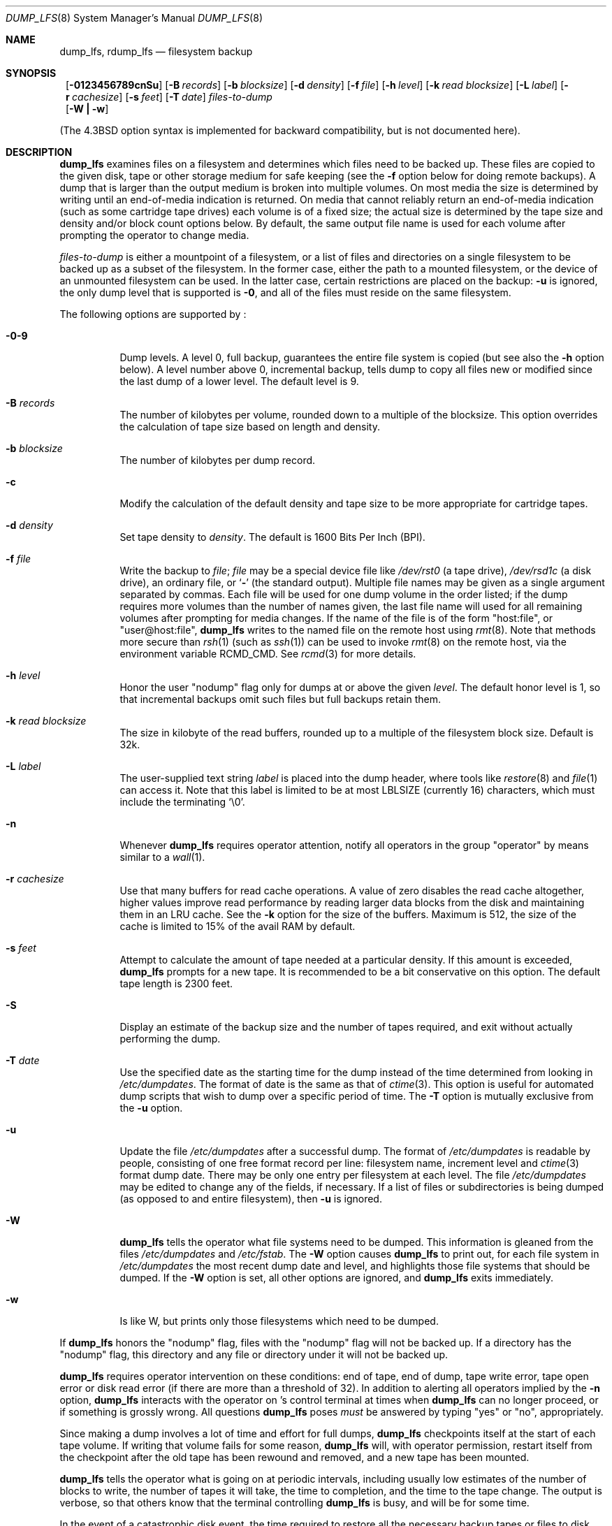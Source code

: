 .\"	$NetBSD: dump_lfs.8,v 1.1 1999/09/29 04:57:49 perseant Exp $
.\"
.\" Copyright (c) 1980, 1991, 1993
.\"	 Regents of the University of California.
.\" All rights reserved.
.\"
.\" Redistribution and use in source and binary forms, with or without
.\" modification, are permitted provided that the following conditions
.\" are met:
.\" 1. Redistributions of source code must retain the above copyright
.\"    notice, this list of conditions and the following disclaimer.
.\" 2. Redistributions in binary form must reproduce the above copyright
.\"    notice, this list of conditions and the following disclaimer in the
.\"    documentation and/or other materials provided with the distribution.
.\" 3. All advertising materials mentioning features or use of this software
.\"    must display the following acknowledgement:
.\"	This product includes software developed by the University of
.\"	California, Berkeley and its contributors.
.\" 4. Neither the name of the University nor the names of its contributors
.\"    may be used to endorse or promote products derived from this software
.\"    without specific prior written permission.
.\"
.\" THIS SOFTWARE IS PROVIDED BY THE REGENTS AND CONTRIBUTORS ``AS IS'' AND
.\" ANY EXPRESS OR IMPLIED WARRANTIES, INCLUDING, BUT NOT LIMITED TO, THE
.\" IMPLIED WARRANTIES OF MERCHANTABILITY AND FITNESS FOR A PARTICULAR PURPOSE
.\" ARE DISCLAIMED.  IN NO EVENT SHALL THE REGENTS OR CONTRIBUTORS BE LIABLE
.\" FOR ANY DIRECT, INDIRECT, INCIDENTAL, SPECIAL, EXEMPLARY, OR CONSEQUENTIAL
.\" DAMAGES (INCLUDING, BUT NOT LIMITED TO, PROCUREMENT OF SUBSTITUTE GOODS
.\" OR SERVICES; LOSS OF USE, DATA, OR PROFITS; OR BUSINESS INTERRUPTION)
.\" HOWEVER CAUSED AND ON ANY THEORY OF LIABILITY, WHETHER IN CONTRACT, STRICT
.\" LIABILITY, OR TORT (INCLUDING NEGLIGENCE OR OTHERWISE) ARISING IN ANY WAY
.\" OUT OF THE USE OF THIS SOFTWARE, EVEN IF ADVISED OF THE POSSIBILITY OF
.\" SUCH DAMAGE.
.\"
.\"     @(#)dump.8	8.3 (Berkeley) 5/1/95
.\"
.Dd September 3, 1999
.Dt DUMP_LFS 8
.Os BSD 4
.Sh NAME
.Nm dump_lfs ,
.Nm rdump_lfs
.Nd filesystem backup
.Sh SYNOPSIS
.Nm ""
.Op Fl 0123456789cnSu
.Op Fl B Ar records
.Op Fl b Ar blocksize
.Op Fl d Ar density
.Op Fl f Ar file
.Op Fl h Ar level
.Op Fl k Ar read blocksize
.Op Fl L Ar label
.Op Fl r Ar cachesize
.Op Fl s Ar feet
.Op Fl T Ar date
.Ar files-to-dump
.Nm ""
.Op Fl W Li \&| Fl w
.Pp
.in -\\n(iSu
(The
.Bx 4.3
option syntax is implemented for backward compatibility, but
is not documented here).
.Sh DESCRIPTION
.Nm
examines files on a filesystem and determines which files need to
be backed up.
These files are copied to the given disk, tape or other storage
medium for safe keeping (see the
.Fl f
option below for doing remote backups).
A dump that is larger than the output medium is broken into
multiple volumes.
On most media the size is determined by writing until an
end-of-media indication is returned.
On media that cannot reliably return an end-of-media indication
(such as some cartridge tape drives)
each volume is of a fixed size;
the actual size is determined by the tape size and density and/or
block count options below.
By default, the same output file name is used for each volume
after prompting the operator to change media.
.Pp
.Ar files-to-dump
is either a mountpoint of a filesystem,
or a list of files and directories on a single filesystem to be backed
up as a subset of the filesystem.
In the former case, either the path to a mounted filesystem,
or the device of an unmounted filesystem can be used.
In the latter case, certain restrictions are placed on the backup:
.Fl u
is ignored, the only dump level that is supported is
.Fl 0 ,
and all of the files must reside on the same filesystem.
.Pp
The following options are supported by
.Nm "" :
.Bl -tag -width Ds
.It Fl 0\-9
Dump levels.
A level 0, full backup,
guarantees the entire file system is copied
(but see also the
.Fl h
option below).
A level number above 0,
incremental backup,
tells dump to
copy all files new or modified since the
last dump of a lower level.
The default level is 9.
.It Fl B Ar records
The number of kilobytes per volume, rounded
down to a multiple of the blocksize.
This option overrides the calculation of tape size
based on length and density.
.It Fl b Ar blocksize
The number of kilobytes per dump record.
.It Fl c
Modify the calculation of the default density and tape size to be more
appropriate for cartridge tapes.
.It Fl d Ar density
Set tape density to
.Ar density .
The default is 1600 Bits Per Inch (BPI).
.It Fl f Ar file
Write the backup to
.Ar file ;
.Ar file
may be a special device file
like
.Pa /dev/rst0
(a tape drive),
.Pa /dev/rsd1c
(a disk drive),
an ordinary file,
or
.Ql Fl
(the standard output).
Multiple file names may be given as a single argument separated by commas.
Each file will be used for one dump volume in the order listed;
if the dump requires more volumes than the number of names given,
the last file name will used for all remaining volumes after prompting
for media changes.
If the name of the file is of the form
.Qq host:file ,
or
.Qq user@host:file ,
.Nm
writes to the named file on the remote host using
.Xr rmt 8 .
Note that methods more secure than
.Xr rsh 1
.Pq such as Xr ssh 1
can be used to invoke
.Xr rmt 8
on the remote host, via the environment variable
.Ev RCMD_CMD .
See
.Xr rcmd 3
for more details.

.It Fl h Ar level
Honor the user
.Qq nodump
flag
.Dp Dv UF_NODUMP
only for dumps at or above the given
.Ar level .
The default honor level is 1,
so that incremental backups omit such files
but full backups retain them.
.It Fl k Ar read blocksize
The size in kilobyte of the read buffers, rounded up to a multiple of the
filesystem block size. Default is 32k.
.It Fl L Ar label
The user-supplied text string
.Ar label
is placed into the dump header, where tools like
.Xr restore 8
and
.Xr file 1
can access it.
Note that this label is limited
to be at most LBLSIZE (currently 16) characters, which must include
the terminating
.Ql \e0 .
.It Fl n
Whenever
.Nm
requires operator attention,
notify all operators in the group
.Qq operator
by means similar to a
.Xr wall 1 .
.It Fl r Ar cachesize
Use that many buffers for read cache operations.
A value of zero disables the read cache altogether, higher values
improve read performance by reading larger data blocks from the
disk and maintaining them in an LRU cache. See the
.Fl k
option for the size of the buffers. Maximum is 512, the size of the cache is
limited to 15% of the avail RAM by default.
.It Fl s Ar feet
Attempt to calculate the amount of tape needed
at a particular density.
If this amount is exceeded,
.Nm
prompts for a new tape.
It is recommended to be a bit conservative on this option.
The default tape length is 2300 feet.
.It Fl S
Display an estimate of the backup size and the number of tapes
required, and exit without actually performing the dump.
.It Fl T Ar date
Use the specified date as the starting time for the dump
instead of the time determined from looking in
.Pa /etc/dumpdates .
The format of date is the same as that of
.Xr ctime 3 .
This option is useful for automated dump scripts that wish to
dump over a specific period of time.
The
.Fl T
option is mutually exclusive from the
.Fl u
option.
.It Fl u
Update the file
.Pa /etc/dumpdates
after a successful dump.
The format of
.Pa /etc/dumpdates
is readable by people, consisting of one
free format record per line:
filesystem name,
increment level
and
.Xr ctime 3
format dump date.
There may be only one entry per filesystem at each level.
The file
.Pa /etc/dumpdates
may be edited to change any of the fields,
if necessary.
If a list of files or subdirectories is being dumped
(as opposed to and entire filesystem), then
.Fl u
is ignored.
.It Fl W
.Nm
tells the operator what file systems need to be dumped.
This information is gleaned from the files
.Pa /etc/dumpdates
and
.Pa /etc/fstab .
The
.Fl W
option causes
.Nm
to print out, for each file system in
.Pa /etc/dumpdates
the most recent dump date and level,
and highlights those file systems that should be dumped.
If the
.Fl W
option is set, all other options are ignored, and
.Nm
exits immediately.
.It Fl w
Is like W, but prints only those filesystems which need to be dumped.
.El
.Pp
If
.Nm
honors the
.Qq nodump
flag,
.Dp Dv UF_NODUMP
files with the
.Qq nodump
flag will not be backed up. If a directory has the
.Qq nodump
flag, this directory and any file or directory under it will not be backed up.
.Pp
.Nm
requires operator intervention on these conditions:
end of tape,
end of dump,
tape write error,
tape open error or
disk read error (if there are more than a threshold of 32).
In addition to alerting all operators implied by the
.Fl n
option,
.Nm
interacts with the operator on
.Nm "" Ns 's
control terminal at times when
.Nm
can no longer proceed,
or if something is grossly wrong.
All questions
.Nm
poses
.Em must
be answered by typing
.Qq yes
or
.Qq no ,
appropriately.
.Pp
Since making a dump involves a lot of time and effort for full dumps,
.Nm
checkpoints itself at the start of each tape volume.
If writing that volume fails for some reason,
.Nm
will,
with operator permission,
restart itself from the checkpoint
after the old tape has been rewound and removed,
and a new tape has been mounted.
.Pp
.Nm
tells the operator what is going on at periodic intervals,
including usually low estimates of the number of blocks to write,
the number of tapes it will take, the time to completion, and
the time to the tape change.
The output is verbose,
so that others know that the terminal
controlling
.Nm
is busy,
and will be for some time.
.Pp
In the event of a catastrophic disk event, the time required
to restore all the necessary backup tapes or files to disk
can be kept to a minimum by staggering the incremental dumps.
An efficient method of staggering incremental dumps
to minimize the number of tapes follows:
.Bl -bullet -offset indent
.It
Always start with a level 0 backup, for example:
.Bd -literal -offset indent
/sbin/dump -0u -f /dev/nrst1 /usr/src
.Ed
.Pp
This should be done at set intervals, say once a month or once every two months,
and on a set of fresh tapes that is saved forever.
.It
After a level 0, dumps of active file
systems are taken on a daily basis,
using a modified Tower of Hanoi algorithm,
with this sequence of dump levels:
.Bd -literal -offset indent
3 2 5 4 7 6 9 8 9 9 ...
.Ed
.Pp
For the daily dumps, it should be possible to use a fixed number of tapes
for each day, used on a weekly basis.
Each week, a level 1 dump is taken, and
the daily Hanoi sequence repeats beginning with 3.
For weekly dumps, another fixed set of tapes per dumped file system is
used, also on a cyclical basis.
.El
.Pp
After several months or so, the daily and weekly tapes should get
rotated out of the dump cycle and fresh tapes brought in.
.Pp
If
.Nm
receives a
.Dv SIGINFO
signal
(see the
.Qq status
argument of
.Xr stty 1 )
whilst a backup is in progress, statistics on the amount completed,
current transfer rate, and estimated finished time, will be written
to the standard error output.
.Sh ENVIRONMENT
If the following environment variables exist, they are utilized by
.Nm "" .
.Bl -tag -width Fl
.It Ev TAPE
If no -f option was specified,
.Nm
will use the device specified via
.Ev TAPE
as the dump device.
.Ev TAPE
may be of the form
.Qq tapename ,
.Qq host:tapename ,
or
.Qq user@host:tapename .
.It Ev RCMD_CMD
.Nm
will use
.Ev RCMD_CMD
rather than
.Xr rsh 1
to invoke
.Xr rmt 8
on the remote machine.
.El
.Sh FILES
.Bl -tag -width /etc/dumpdates -compact
.It Pa /dev/nrst0
default tape unit to use. Taken from
.Dv _PATH_DEFTAPE
in
.Pa /usr/include/paths.h .
.It Pa /dev/rst*
raw SCSI tape interface
.It Pa /etc/dumpdates
dump date records
.It Pa /etc/fstab
dump table: file systems and frequency
.It Pa /etc/group
to find group
.Em operator
.El
.Sh SEE ALSO
.Xr chflags 1 ,
.Xr stty 1 ,
.Xr fts 3 ,
.Xr fstab 5 ,
.Xr restore 8 ,
.Xr rmt 8 ,
.Xr st 4
.Sh DIAGNOSTICS
Many, and verbose.
.Pp
.Nm
exits with zero status on success.
Startup errors are indicated with an exit code of 1;
abnormal termination is indicated with an exit code of 3.
.Sh BUGS
Fewer than 32 read errors on the filesystem are ignored.
.Pp
Each reel requires a new process, so parent processes for
reels already written just hang around until the entire tape
is written.
.Pp
.Nm
with the
.Fl W
or
.Fl w
options does not report filesystems that have never been recorded
in
.Pa /etc/dumpdates ,
even if listed in
.Pa /etc/fstab .
.Pp
When dumping a list of files or subdirectories, access privileges are
required to scan the directory (as this is done via the
.Xr fts 3
routines rather than directly accessing the filesystem).
.Pp
It would be nice if
.Nm
knew about the dump sequence,
kept track of the tapes scribbled on,
told the operator which tape to mount when,
and provided more assistance
for the operator running
.Xr restore 8 .
.Sh HISTORY
A
.Nm
command appeared in
.Nx 1.5.
